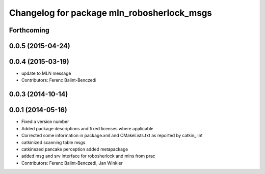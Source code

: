 ^^^^^^^^^^^^^^^^^^^^^^^^^^^^^^^^^^^^^^^^^^^
Changelog for package mln_robosherlock_msgs
^^^^^^^^^^^^^^^^^^^^^^^^^^^^^^^^^^^^^^^^^^^

Forthcoming
-----------

0.0.5 (2015-04-24)
------------------

0.0.4 (2015-03-19)
------------------
* update to MLN message
* Contributors: Ferenc Balint-Benczedi

0.0.3 (2014-10-14)
------------------

0.0.1 (2014-05-16)
------------------
* Fixed a version number
* Added package descriptions and fixed licenses where applicable
* Corrected some information in package.xml and CMakeLists.txt as reported by catkin_lint
* catkinized scanning table msgs
* catkinezed pancake perception added metapackage
* added msg and srv interface for robosherlock and mlns from prac
* Contributors: Ferenc Balint-Benczedi, Jan Winkler
